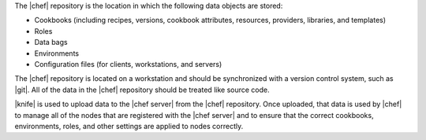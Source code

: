 .. The contents of this file are included in multiple topics.
.. This file should not be changed in a way that hinders its ability to appear in multiple documentation sets.


The |chef| repository is the location in which the following data objects are stored: 

* Cookbooks (including recipes, versions, cookbook attributes, resources, providers, libraries, and templates)
* Roles
* Data bags
* Environments
* Configuration files (for clients, workstations, and servers) 

The |chef| repository is located on a workstation and should be synchronized with a version control system, such as |git|. All of the data in the |chef| repository should be treated like source code. 

|knife| is used to upload data to the |chef server| from the |chef| repository. Once uploaded, that data is used by |chef| to manage all of the nodes that are registered with the |chef server| and to ensure that the correct cookbooks, environments, roles, and other settings are applied to nodes correctly. 

